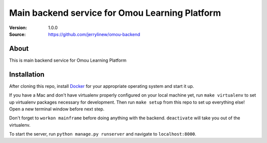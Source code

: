 ===================================================
 Main backend service for Omou Learning Platform
===================================================

:Version: 1.0.0
:Source: https://github.com/jerrylinew/omou-backend

About
=====

This is main backend service for Omou Learning Platform

Installation
============

After cloning this repo, install Docker_ for your appropriate operating system and start it up.

If you have a Mac and don't have virtualenv properly configured on your local machine yet, run ``make virtualenv`` to set up virtualenv packages necessary for development. Then run
``make setup`` from this repo to set up everything else!
Open a new terminal window before next step.

Don't forget to ``workon mainframe`` before doing anything with the backend. ``deactivate`` will take you out of the virtualenv.

To start the server, run ``python manage.py runserver`` and navigate to ``localhost:8000``.

.. _Docker: https://docs.docker.com/v17.12/install/
